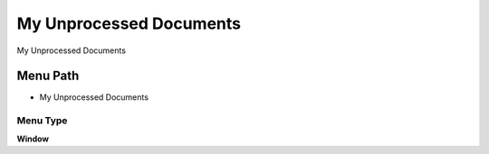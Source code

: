 
.. _functional-guide/menu/menu-my-unprocessed-documents:

========================
My Unprocessed Documents
========================

My Unprocessed Documents

Menu Path
=========


* My Unprocessed Documents

Menu Type
---------
\ **Window**\ 


.. seealso::
    :ref:`functional-guide/window/window-my-unprocessed-documents`
